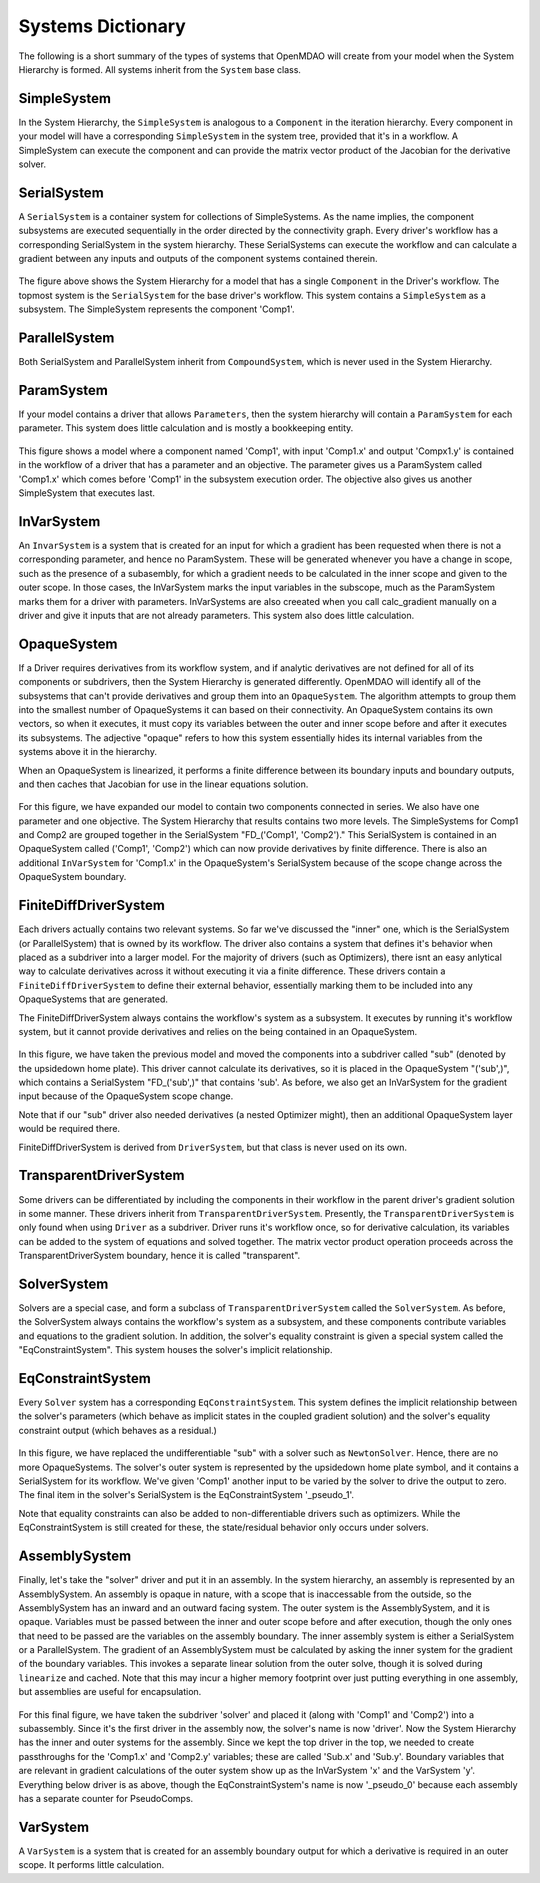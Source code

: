 
Systems Dictionary
---------------------

The following is a short summary of the types of systems that OpenMDAO will
create from your model when the System Hierarchy is formed. All systems
inherit from the ``System`` base class.

SimpleSystem
+++++++++++++

In the System Hierarchy, the ``SimpleSystem`` is analogous to a ``Component``
in the iteration hierarchy. Every component in your model will have a
corresponding ``SimpleSystem`` in the system tree, provided that it's in a
workflow. A SimpleSystem can execute the component and can provide the matrix
vector product of the Jacobian for the derivative solver.

SerialSystem
+++++++++++++

A ``SerialSystem`` is a container system for collections of SimpleSystems. As
the name implies, the component subsystems are executed sequentially in the
order directed by the connectivity graph. Every driver's workflow has a
corresponding SerialSystem in the system hierarchy. These SerialSystems can
execute the workflow and can calculate a gradient between any inputs and
outputs of the component systems contained therein.

.. _`SimpleSystem`:

.. figure:: arch_simplesystem-1.png
   :align: center
   :alt: For a model containing a single component, OpenMDAO creates a SimpleSystem.

The figure above shows the System Hierarchy for a model that has a single
``Component`` in the Driver's workflow. The topmost system is the
``SerialSystem`` for the base driver's workflow. This system contains a
``SimpleSystem`` as a subsystem. The SimpleSystem represents the component 'Comp1'.

ParallelSystem
+++++++++++++++

Both SerialSystem and ParallelSystem inherit from ``CompoundSystem``, which
is never used in the System Hierarchy.

ParamSystem
++++++++++++

If your model contains a driver that allows ``Parameters``, then the system
hierarchy will contain a ``ParamSystem`` for each parameter. This system does
little calculation and is mostly a bookkeeping entity.

.. _`ParamSystem`:

.. figure:: arch_paramsystem-1.png
   :align: center
   :alt: Parameters are contained in parameter systems.

This figure shows a model where a component named 'Comp1', with input
'Comp1.x' and output 'Compx1.y' is contained in the workflow of a driver that
has a parameter and an objective. The parameter gives us a ParamSystem called
'Comp1.x' which comes before 'Comp1' in the subsystem execution order. The
objective also gives us another SimpleSystem that executes last.

InVarSystem
++++++++++++

An ``InvarSystem`` is a system that is created for an input for which a
gradient has been requested when there is not a corresponding parameter, and
hence no ParamSystem. These will be generated whenever you have a change in
scope, such as the presence of a subasembly, for which a gradient needs to be
calculated in the inner scope and given to the outer scope. In those cases,
the InVarSystem marks the input variables in the subscope, much as the
ParamSystem marks them for a driver with parameters. InVarSystems are also
creeated when you call calc_gradient manually on a driver and give it inputs
that are not already parameters. This system also does little calculation.

OpaqueSystem
+++++++++++++

If a Driver requires derivatives from its workflow system, and if analytic
derivatives are not defined for all of its components or subdrivers, then the
System Hierarchy is generated differently. OpenMDAO will identify all of the
subsystems that can't provide derivatives and group them into an
``OpaqueSystem``. The algorithm attempts to group them into the smallest
number of OpaqueSystems it can based on their connectivity. An OpaqueSystem
contains its own vectors, so when it executes, it must copy its variables
between the outer and inner scope before and after it executes its
subsystems. The adjective "opaque" refers to how this system essentially
hides its internal variables from the systems above it in the hierarchy.

When an OpaqueSystem is linearized, it performs a finite difference between
its boundary inputs and boundary outputs, and then caches that Jacobian for
use in the linear equations solution.

.. _`OpaqueSystem`:

.. figure:: arch_opaquesystem-1.png
   :align: center
   :alt: Opaque systems allow finite difference on submodels.

For this figure, we have expanded our model to contain two components
connected in series. We also have one parameter and one objective. The System
Hierarchy that results contains two more levels. The SimpleSystems for Comp1
and Comp2 are grouped together in the SerialSystem "FD_('Comp1', 'Comp2')."
This SerialSystem is contained in an OpaqueSystem called ('Comp1', 'Comp2')
which can now provide derivatives by finite difference. There is also an
additional ``InVarSystem`` for 'Comp1.x' in the OpaqueSystem's SerialSystem
because of the scope change across the OpaqueSystem boundary.

FiniteDiffDriverSystem
+++++++++++++++++++++++

Each drivers actually contains two relevant systems. So far we've discussed
the "inner" one, which is the SerialSystem (or ParallelSystem) that is owned
by its workflow. The driver also contains a system that defines it's behavior
when placed as a subdriver into a larger model. For the majority of drivers
(such as Optimizers), there isnt an easy anlytical way to calculate
derivatives across it without executing it via a finite difference. These
drivers contain a ``FiniteDiffDriverSystem`` to define their external
behavior, essentially marking them to be included into any OpaqueSystems that
are generated.

The FiniteDiffDriverSystem always contains the workflow's system as a
subsystem. It executes by running it's workflow system, but it cannot provide
derivatives and relies on the being contained in an OpaqueSystem.

.. _`FiniteDiffDriverSystem`:

.. figure:: arch_finitedifferencesystem-1.png
   :align: center
   :alt: Some drivers must be finite differenced.

In this figure, we have taken the previous model and moved the components
into a subdriver called "sub" (denoted by the upsidedown home plate). This
driver cannot calculate its derivatives, so it is placed in the OpaqueSystem
"('sub',)", which contains a SerialSystem "FD_('sub',)" that contains 'sub'.
As before, we also get an InVarSystem for the gradient input because of the
OpaqueSystem scope change.

Note that if our "sub" driver also needed derivatives (a nested Optimizer
might), then an additional OpaqueSystem layer would be required there.

FiniteDiffDriverSystem is derived from ``DriverSystem``, but that class is
never used on its own.

TransparentDriverSystem
++++++++++++++++++++++++

Some drivers can be differentiated by including the components in their
workflow in the parent driver's gradient solution in some manner. These
drivers inherit from ``TransparentDriverSystem``. Presently, the
``TransparentDriverSystem`` is only found when using ``Driver`` as a
subdriver. Driver runs it's workflow once, so for derivative calculation, its
variables can be added to the system of equations and solved together.
The matrix vector product operation proceeds across the
TransparentDriverSystem boundary, hence it is called "transparent".

SolverSystem
+++++++++++++

Solvers are a special case, and form a subclass of
``TransparentDriverSystem`` called the ``SolverSystem``. As before, the
SolverSystem always contains the workflow's system as a subsystem, and these
components contribute variables and equations to the gradient solution. In
addition, the solver's equality constraint is given a special system called
the "EqConstraintSystem". This system houses the solver's implicit
relationship.

EqConstraintSystem
+++++++++++++++++++

Every ``Solver`` system has a corresponding ``EqConstraintSystem``. This
system defines the implicit relationship between the solver's parameters
(which behave as implicit states in the coupled gradient solution) and the
solver's equality constraint output (which behaves as a residual.)

.. _`SolverSystem`:

.. figure:: arch_solversystem-1.png
   :align: center
   :alt: Coupled derivatives for subsolvers.

In this figure, we have replaced the undifferentiable "sub" with a solver
such as ``NewtonSolver``. Hence, there are no more OpaqueSystems. The
solver's outer system is represented by the upsidedown home plate symbol, and
it contains a SerialSystem for its workflow. We've given 'Comp1' another
input to be varied by the solver to drive the output to zero. The final
item in the solver's SerialSystem is the EqConstraintSystem '_pseudo_1'.

Note that equality constraints can also be added to non-differentiable
drivers such as optimizers. While the EqConstraintSystem is still created for
these, the state/residual behavior only occurs under solvers.

AssemblySystem
+++++++++++++++

Finally, let's take the "solver" driver and put it in an assembly. In the
system hierarchy, an assembly is represented by an AssemblySystem. An
assembly is opaque in nature, with a scope that is inaccessable from the
outside, so the AssemblySystem has an inward and an outward facing system.
The outer system is the AssemblySystem, and it is opaque. Variables must be
passed between the inner and outer scope before and after execution, though
the only ones that need to be passed are the variables on the assembly
boundary. The inner assembly system is either a SerialSystem or a
ParallelSystem. The gradient of an AssemblySystem must be calculated by
asking the inner system for the gradient of the boundary variables. This
invokes a separate linear solution from the outer solve, though it is solved
during ``linearize`` and cached. Note that this may incur a higher memory
footprint over just putting everything in one assembly, but assemblies are
useful for encapsulation.

.. _`AssemblySystem`:

.. figure:: arch_assemblysystem-1.png
   :align: center
   :alt: Sub assembly scope.

For this final figure, we have taken the subdriver 'solver' and placed it
(along with 'Comp1' and 'Comp2') into a subassembly. Since it's the first
driver in the assembly now, the solver's name is now 'driver'. Now the System
Hierarchy has the inner and outer systems for the assembly. Since we kept the
top driver in the top, we needed to create passthroughs for the 'Comp1.x' and
'Comp2.y' variables; these are called 'Sub.x' and 'Sub.y'. Boundary variables
that are relevant in gradient calculations of the outer system show up as the
InVarSystem 'x' and the VarSystem 'y'. Everything below driver is as above,
though the EqConstraintSystem's name is now '_pseudo_0' because each assembly
has a separate counter for PseudoComps.

VarSystem
++++++++++++

A ``VarSystem`` is a system that is created for an assembly boundary output
for which a derivative is required in an outer scope. It performs little calculation.
